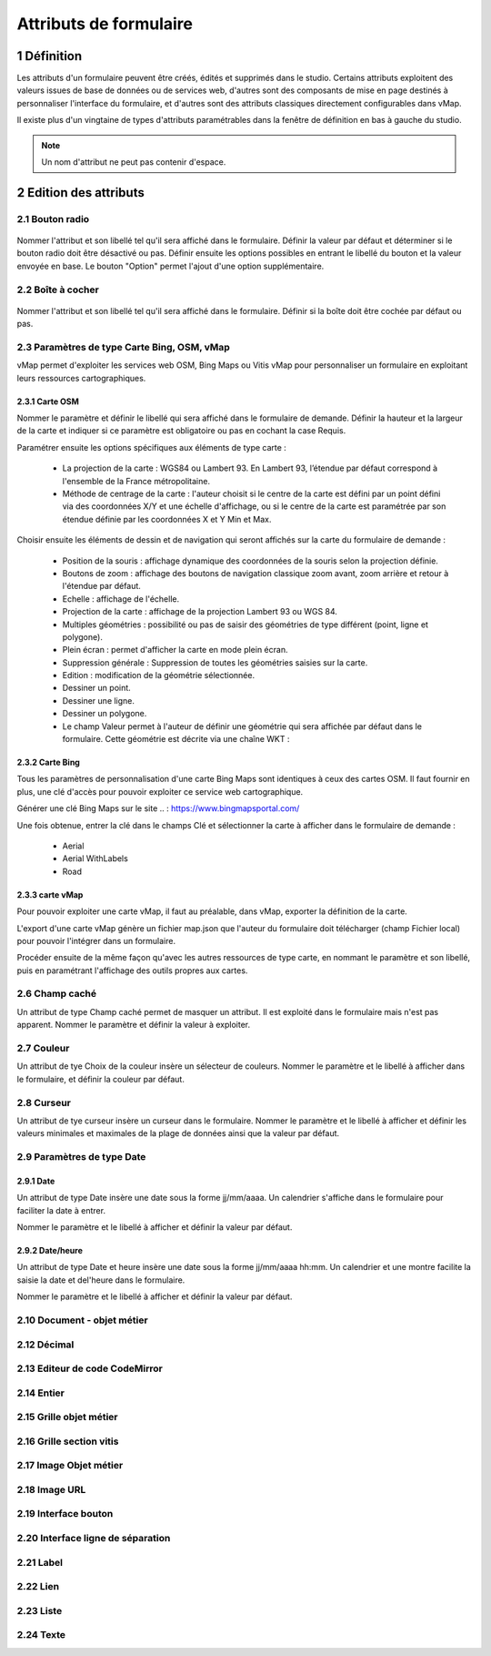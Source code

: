 Attributs de formulaire
===========

1 Définition
-------------

Les attributs d'un formulaire peuvent être créés, édités et supprimés dans le studio. Certains attributs exploitent des valeurs issues de base de données ou de services web, d'autres sont des composants de mise en page destinés à personnaliser l'interface  du formulaire, et d'autres sont des attributs classiques directement configurables dans vMap. 

Il existe plus d'un vingtaine de types d'attributs paramétrables dans la fenêtre de définition en bas à gauche du studio. 

   
.. note::

    Un nom d'attribut ne peut pas contenir d'espace.  
    
    
    
2 Edition des attributs 
------------------------------


2.1 Bouton radio 
~~~~~~~~~~~~

.. figure:: ../../images/bouton_radio1.png
   :alt: image
   :align: center

Nommer l'attribut et son libellé tel qu'il sera affiché dans le formulaire. Définir la valeur par défaut et déterminer si le bouton radio doit être désactivé ou pas. Définir ensuite les options possibles en entrant le libellé du bouton et la valeur envoyée en base. 
Le bouton "Option" permet l'ajout d'une option supplémentaire. 

.. figure:: ../../images/bouton_radio.png
   :alt: image

2.2 Boîte à cocher
~~~~~~~~~~~~

.. figure:: ../../images/boite_a_cocher1.png
   :alt: image

Nommer l'attribut et son libellé tel qu'il sera affiché dans le formulaire. Définir si la boîte doit être cochée par défaut ou pas. 

.. figure:: ../../images/boite_a_cocher.png
   :alt: image


2.3 Paramètres de type Carte Bing, OSM, vMap
~~~~~~~~~~~~~~~~
vMap permet d'exploiter les services web OSM, Bing Maps ou Vitis vMap pour personnaliser un formulaire en exploitant leurs ressources cartographiques. 


2.3.1 Carte OSM
++++++++
   
.. image:: ../../images/carte_osm.png
   :height: 100
   :width: 200
   :scale: 50
   :alt: Carte OSM
   
Nommer le paramètre et définir le libellé qui sera affiché dans le formulaire de demande. 
Définir la hauteur et la largeur de la carte et indiquer si ce paramètre est obligatoire ou pas en cochant la case Requis. 

Paramétrer ensuite les options spécifiques aux éléments de type carte :  


    * La projection de la carte : WGS84 ou Lambert 93. En Lambert 93, l’étendue par défaut correspond à l'ensemble de la France métropolitaine.
    * Méthode de centrage de la carte : l'auteur choisit si le centre de la carte est défini par un point défini via des coordonnées X/Y et une échelle d'affichage, ou si le centre de la carte est paramétrée par son étendue définie par les coordonnées X et Y Min et Max.

 

Choisir ensuite les éléments de dessin et de navigation qui seront affichés sur la carte du formulaire de demande :

    * Position de la souris : affichage dynamique des coordonnées de la souris selon la projection définie.
    * Boutons de zoom : affichage des boutons de navigation classique zoom avant, zoom arrière et retour à l'étendue par défaut.
    * Echelle : affichage de l'échelle.
    * Projection de la carte : affichage de la projection Lambert 93 ou WGS 84.
    * Multiples géométries : possibilité ou pas de saisir des géométries de type différent (point, ligne et polygone).
    * Plein écran : permet d'afficher la carte en mode plein écran.
    * Suppression générale : Suppression de toutes les géométries saisies sur la carte.
    * Edition : modification de la géométrie sélectionnée.
    * Dessiner un point.
    * Dessiner une ligne.
    * Dessiner un polygone.
    * Le champ Valeur permet à l'auteur de définir une géométrie qui sera affichée par défaut dans le formulaire. Cette géométrie est décrite via une chaîne WKT :  
   
.. figure:: ../../images/carte_valeur_par_dafaut.png
   :alt: image
   

.. figure:: ../../images/c_formulaire_carteOSM.png
   :alt: image


2.3.2 Carte Bing
+++++++++

.. image:: ../../images/c_formulaire_carte_bing.png

   
Tous les paramètres de personnalisation d'une carte Bing Maps sont identiques à ceux des cartes OSM. Il faut fournir en plus, une clé d'accès pour pouvoir exploiter ce service web cartographique.

 

Générer une clé Bing Maps sur le site .. : https://www.bingmapsportal.com/

Une fois obtenue, entrer la clé dans le champs Clé et sélectionner la carte à afficher dans le formulaire de demande :

    * Aerial
    * Aerial WithLabels
    * Road



2.3.3 carte vMap
++++++++++++

.. image:: ../../images/carte_vmap.png
   :height: 100
   :width: 200
   :scale: 50
   :alt: Carte vMap

Pour pouvoir exploiter une carte vMap, il faut au préalable, dans vMap, exporter la définition de la carte. 

L'export d'une carte vMap génère un fichier map.json que l'auteur du formulaire doit télécharger (champ Fichier local) pour pouvoir l'intégrer dans un formulaire. 

Procéder ensuite de la même façon qu'avec les autres ressources de type carte, en nommant le paramètre et son libellé, puis en paramétrant l'affichage des outils propres aux cartes. 


2.6 Champ caché 
~~~~~~~~~~~~

Un attribut de type Champ caché permet de masquer un attribut. Il est exploité dans le formulaire mais n'est pas apparent. 
Nommer le paramètre et définir la valeur à exploiter. 


2.7 Couleur 
~~~~~~~~~~~~

.. image:: ../../images/selecteur_couleur.png
   :height: 100
   :width: 200
   :scale: 50
   :alt: Attribut de type sélecteur de couleur
   
Un attribut de tye Choix de la couleur insère un sélecteur de couleurs. Nommer le paramètre et le libellé à afficher dans le formulaire, et définir la couleur par défaut.

2.8 Curseur 
~~~~~~~~~~~~

Un attribut de tye curseur insère un curseur dans le formulaire. Nommer le paramètre et le libellé à afficher et définir les valeurs minimales et maximales de la plage de données ainsi que la valeur par défaut. 

.. image:: ../../images/curseur.png
   :height: 100
   :width: 200
   :scale: 50
   :alt: Attribut de type curseur
   
 
   
   
2.9 Paramètres de type Date 
~~~~~~~~~~

2.9.1  Date
++++++++++++

Un attribut de type Date insère une date sous la forme jj/mm/aaaa. Un calendrier s'affiche dans le formulaire pour faciliter la date à entrer. 

Nommer le paramètre et le libellé à afficher et définir la valeur par défaut. 

.. image:: ../../images/date.png
   :alt: Attribut de type curseur


2.9.2  Date/heure
++++++++++++


Un attribut de type Date et heure insère une date sous la forme jj/mm/aaaa hh:mm. Un calendrier et une montre facilite la saisie la date et del'heure dans le formulaire. 

Nommer le paramètre et le libellé à afficher et définir la valeur par défaut. 


2.10 Document - objet métier 
~~~~~~~~

2.12 Décimal
~~~~~~~~

2.13 Editeur de code CodeMirror
~~~~~~~~




2.14 Entier
~~~~~~~~

2.15 Grille objet métier 
~~~~~~~~



2.16 Grille section vitis
~~~~~~

2.17 Image Objet métier 
~~~~~~~~~~~~

2.18 Image URL 
~~~~~~~~~~

2.19 Interface bouton
~~~~~~

2.20 Interface ligne de séparation 
~~~~~~



2.21 Label 
~~~~

2.22 Lien 
~~~~

2.23 Liste 
~~~~~~




2.24 Texte 
~~~~


 







